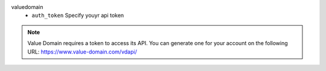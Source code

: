 valuedomain
    * ``auth_token`` Specify youyr api token


.. note::
   
   Value Domain requires a token to access its API.
   You can generate one for your account on the following URL:
   https://www.value-domain.com/vdapi/

